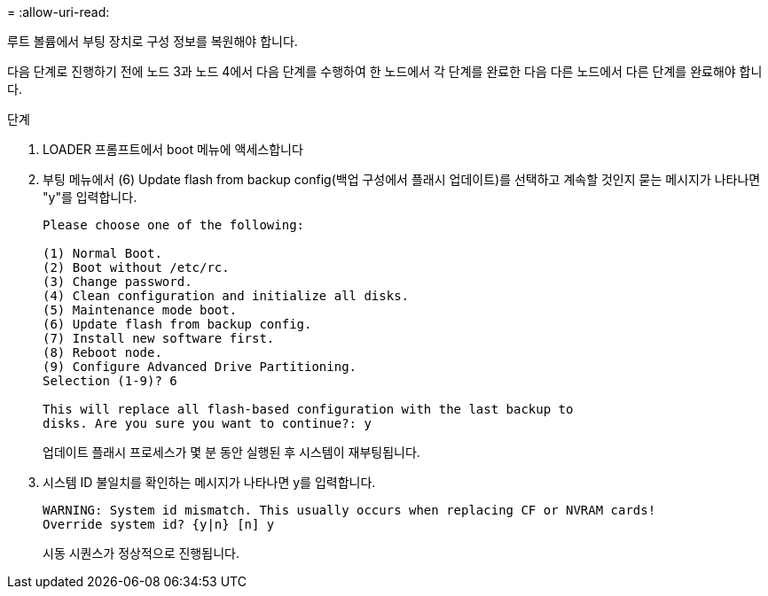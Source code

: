 = 
:allow-uri-read: 


루트 볼륨에서 부팅 장치로 구성 정보를 복원해야 합니다.

다음 단계로 진행하기 전에 노드 3과 노드 4에서 다음 단계를 수행하여 한 노드에서 각 단계를 완료한 다음 다른 노드에서 다른 단계를 완료해야 합니다.

.단계
. LOADER 프롬프트에서 boot 메뉴에 액세스합니다
. 부팅 메뉴에서 (6) Update flash from backup config(백업 구성에서 플래시 업데이트)를 선택하고 계속할 것인지 묻는 메시지가 나타나면 "y"를 입력합니다.
+
[listing]
----
Please choose one of the following:

(1) Normal Boot.
(2) Boot without /etc/rc.
(3) Change password.
(4) Clean configuration and initialize all disks.
(5) Maintenance mode boot.
(6) Update flash from backup config.
(7) Install new software first.
(8) Reboot node.
(9) Configure Advanced Drive Partitioning.
Selection (1-9)? 6

This will replace all flash-based configuration with the last backup to
disks. Are you sure you want to continue?: y
----
+
업데이트 플래시 프로세스가 몇 분 동안 실행된 후 시스템이 재부팅됩니다.

. 시스템 ID 불일치를 확인하는 메시지가 나타나면 y를 입력합니다.
+
[listing]
----
WARNING: System id mismatch. This usually occurs when replacing CF or NVRAM cards!
Override system id? {y|n} [n] y
----
+
시동 시퀀스가 정상적으로 진행됩니다.


